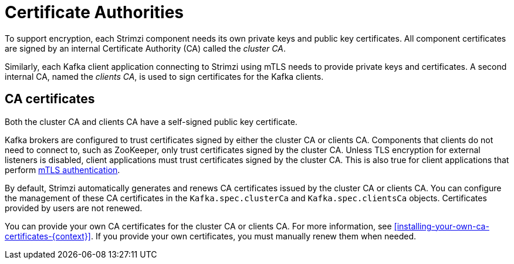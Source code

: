 // Module included in the following assemblies:
//
// assembly-security.adoc

[id='certificate-authorities-{context}']
= Certificate Authorities

To support encryption, each Strimzi component needs its own private keys and public key certificates.
All component certificates are signed by an internal Certificate Authority (CA) called the _cluster CA_.

Similarly, each Kafka client application connecting to Strimzi using mTLS needs to provide private keys and certificates.
A second internal CA, named the _clients CA_, is used to sign certificates for the Kafka clients.

== CA certificates

Both the cluster CA and clients CA have a self-signed public key certificate.

Kafka brokers are configured to trust certificates signed by either the cluster CA or clients CA.
Components that clients do not need to connect to, such as ZooKeeper, only trust certificates signed by the cluster CA.
Unless TLS encryption for external listeners is disabled, client applications must trust certificates signed by the cluster CA.
This is also true for client applications that perform xref:assembly-securing-kafka-brokers-{context}[mTLS authentication]. 

By default, Strimzi automatically generates and renews CA certificates issued by the cluster CA or clients CA.
You can configure the management of these CA certificates in the `Kafka.spec.clusterCa` and `Kafka.spec.clientsCa` objects.
Certificates provided by users are not renewed.

You can provide your own CA certificates for the cluster CA or clients CA.
For more information, see xref:installing-your-own-ca-certificates-{context}[].
If you provide your own certificates, you must manually renew them when needed.
